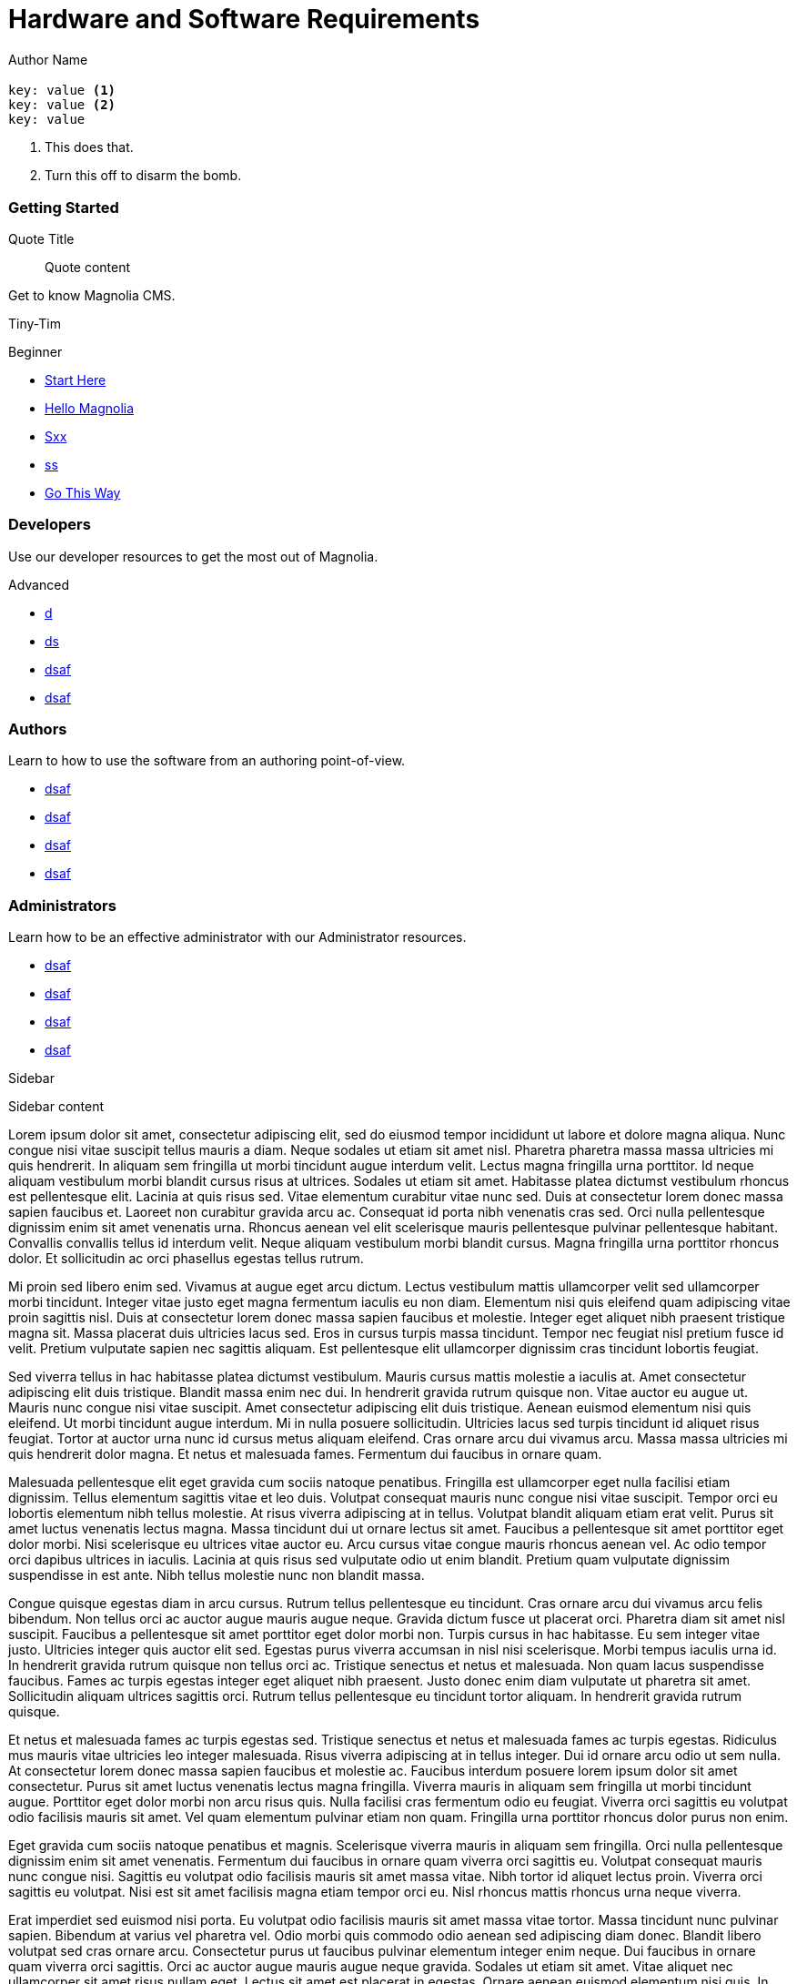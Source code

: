 = Hardware and Software Requirements
Author Name
:idprefix:
:idseparator: -
:!example-caption:
:!table-caption:
:page-pagination:
:page-layout: default

[.cards.cards-4.personas.conceal-title]
== {empty}

[source,yaml]
----
key: value <1>
key: value <2>
key: value
----

. This does that.
. Turn this off to disarm the bomb.

[.card]
=== Getting Started

.Quote Title
_____
Quote content
_____

Get to know Magnolia CMS.

[.small-text]#Tiny-Tim#

[light-pill]#Beginner#

* xref:.adoc[Start Here]
* xref:.adoc[Hello Magnolia]
* xref:.adoc[Sxx]
* xref:.adoc[ss]
* link:https://www.magnolia-cms.com[Go This Way^]

[.card]
=== Developers

Use our developer resources to get the most out of Magnolia.

[dark-pill]#Advanced#

* xref:.adoc[d]
* xref:.adoc[ds]
* xref:.adoc[dsaf]
* xref:.adoc[dsaf]

[.card]
=== Authors

Learn to how to use the software from an authoring point-of-view.

* xref:.adoc[dsaf]
* xref:.adoc[dsaf]
* xref:.adoc[dsaf]
* xref:.adoc[dsaf]

[.card]
=== Administrators

Learn how to be an effective administrator with our Administrator resources.

* xref:.adoc[dsaf]
* xref:.adoc[dsaf]
* xref:.adoc[dsaf]
* xref:.adoc[dsaf]

.Sidebar
****
Sidebar content
****

Lorem ipsum dolor sit amet, consectetur adipiscing elit, sed do eiusmod tempor incididunt ut labore et dolore magna aliqua. Nunc congue nisi vitae suscipit tellus mauris a diam. Neque sodales ut etiam sit amet nisl. Pharetra pharetra massa massa ultricies mi quis hendrerit. In aliquam sem fringilla ut morbi tincidunt augue interdum velit. Lectus magna fringilla urna porttitor. Id neque aliquam vestibulum morbi blandit cursus risus at ultrices. Sodales ut etiam sit amet. Habitasse platea dictumst vestibulum rhoncus est pellentesque elit. Lacinia at quis risus sed. Vitae elementum curabitur vitae nunc sed. Duis at consectetur lorem donec massa sapien faucibus et. Laoreet non curabitur gravida arcu ac. Consequat id porta nibh venenatis cras sed. Orci nulla pellentesque dignissim enim sit amet venenatis urna. Rhoncus aenean vel elit scelerisque mauris pellentesque pulvinar pellentesque habitant. Convallis convallis tellus id interdum velit. Neque aliquam vestibulum morbi blandit cursus. Magna fringilla urna porttitor rhoncus dolor. Et sollicitudin ac orci phasellus egestas tellus rutrum.

Mi proin sed libero enim sed. Vivamus at augue eget arcu dictum. Lectus vestibulum mattis ullamcorper velit sed ullamcorper morbi tincidunt. Integer vitae justo eget magna fermentum iaculis eu non diam. Elementum nisi quis eleifend quam adipiscing vitae proin sagittis nisl. Duis at consectetur lorem donec massa sapien faucibus et molestie. Integer eget aliquet nibh praesent tristique magna sit. Massa placerat duis ultricies lacus sed. Eros in cursus turpis massa tincidunt. Tempor nec feugiat nisl pretium fusce id velit. Pretium vulputate sapien nec sagittis aliquam. Est pellentesque elit ullamcorper dignissim cras tincidunt lobortis feugiat.

Sed viverra tellus in hac habitasse platea dictumst vestibulum. Mauris cursus mattis molestie a iaculis at. Amet consectetur adipiscing elit duis tristique. Blandit massa enim nec dui. In hendrerit gravida rutrum quisque non. Vitae auctor eu augue ut. Mauris nunc congue nisi vitae suscipit. Amet consectetur adipiscing elit duis tristique. Aenean euismod elementum nisi quis eleifend. Ut morbi tincidunt augue interdum. Mi in nulla posuere sollicitudin. Ultricies lacus sed turpis tincidunt id aliquet risus feugiat. Tortor at auctor urna nunc id cursus metus aliquam eleifend. Cras ornare arcu dui vivamus arcu. Massa massa ultricies mi quis hendrerit dolor magna. Et netus et malesuada fames. Fermentum dui faucibus in ornare quam.

Malesuada pellentesque elit eget gravida cum sociis natoque penatibus. Fringilla est ullamcorper eget nulla facilisi etiam dignissim. Tellus elementum sagittis vitae et leo duis. Volutpat consequat mauris nunc congue nisi vitae suscipit. Tempor orci eu lobortis elementum nibh tellus molestie. At risus viverra adipiscing at in tellus. Volutpat blandit aliquam etiam erat velit. Purus sit amet luctus venenatis lectus magna. Massa tincidunt dui ut ornare lectus sit amet. Faucibus a pellentesque sit amet porttitor eget dolor morbi. Nisi scelerisque eu ultrices vitae auctor eu. Arcu cursus vitae congue mauris rhoncus aenean vel. Ac odio tempor orci dapibus ultrices in iaculis. Lacinia at quis risus sed vulputate odio ut enim blandit. Pretium quam vulputate dignissim suspendisse in est ante. Nibh tellus molestie nunc non blandit massa.

Congue quisque egestas diam in arcu cursus. Rutrum tellus pellentesque eu tincidunt. Cras ornare arcu dui vivamus arcu felis bibendum. Non tellus orci ac auctor augue mauris augue neque. Gravida dictum fusce ut placerat orci. Pharetra diam sit amet nisl suscipit. Faucibus a pellentesque sit amet porttitor eget dolor morbi non. Turpis cursus in hac habitasse. Eu sem integer vitae justo. Ultricies integer quis auctor elit sed. Egestas purus viverra accumsan in nisl nisi scelerisque. Morbi tempus iaculis urna id. In hendrerit gravida rutrum quisque non tellus orci ac. Tristique senectus et netus et malesuada. Non quam lacus suspendisse faucibus. Fames ac turpis egestas integer eget aliquet nibh praesent. Justo donec enim diam vulputate ut pharetra sit amet. Sollicitudin aliquam ultrices sagittis orci. Rutrum tellus pellentesque eu tincidunt tortor aliquam. In hendrerit gravida rutrum quisque.

Et netus et malesuada fames ac turpis egestas sed. Tristique senectus et netus et malesuada fames ac turpis egestas. Ridiculus mus mauris vitae ultricies leo integer malesuada. Risus viverra adipiscing at in tellus integer. Dui id ornare arcu odio ut sem nulla. At consectetur lorem donec massa sapien faucibus et molestie ac. Faucibus interdum posuere lorem ipsum dolor sit amet consectetur. Purus sit amet luctus venenatis lectus magna fringilla. Viverra mauris in aliquam sem fringilla ut morbi tincidunt augue. Porttitor eget dolor morbi non arcu risus quis. Nulla facilisi cras fermentum odio eu feugiat. Viverra orci sagittis eu volutpat odio facilisis mauris sit amet. Vel quam elementum pulvinar etiam non quam. Fringilla urna porttitor rhoncus dolor purus non enim.

Eget gravida cum sociis natoque penatibus et magnis. Scelerisque viverra mauris in aliquam sem fringilla. Orci nulla pellentesque dignissim enim sit amet venenatis. Fermentum dui faucibus in ornare quam viverra orci sagittis eu. Volutpat consequat mauris nunc congue nisi. Sagittis eu volutpat odio facilisis mauris sit amet massa vitae. Nibh tortor id aliquet lectus proin. Viverra orci sagittis eu volutpat. Nisi est sit amet facilisis magna etiam tempor orci eu. Nisl rhoncus mattis rhoncus urna neque viverra.

Erat imperdiet sed euismod nisi porta. Eu volutpat odio facilisis mauris sit amet massa vitae tortor. Massa tincidunt nunc pulvinar sapien. Bibendum at varius vel pharetra vel. Odio morbi quis commodo odio aenean sed adipiscing diam donec. Blandit libero volutpat sed cras ornare arcu. Consectetur purus ut faucibus pulvinar elementum integer enim neque. Dui faucibus in ornare quam viverra orci sagittis. Orci ac auctor augue mauris augue neque gravida. Sodales ut etiam sit amet. Vitae aliquet nec ullamcorper sit amet risus nullam eget. Lectus sit amet est placerat in egestas. Ornare aenean euismod elementum nisi quis. In tellus integer feugiat scelerisque varius morbi enim nunc. Malesuada pellentesque elit eget gravida.

Vitae aliquet nec ullamcorper sit. Vitae auctor eu augue ut lectus arcu bibendum at. Sed libero enim sed faucibus turpis in eu mi. Morbi tristique senectus et netus et malesuada fames. Tortor vitae purus faucibus ornare suspendisse sed. Molestie ac feugiat sed lectus vestibulum mattis ullamcorper. Vulputate enim nulla aliquet porttitor lacus luctus accumsan tortor. Et leo duis ut diam quam nulla porttitor massa. Cras pulvinar mattis nunc sed blandit libero volutpat sed cras. Lacinia at quis risus sed vulputate.

Eleifend donec pretium vulputate sapien nec. In ornare quam viverra orci sagittis eu volutpat. Eget felis eget nunc lobortis mattis aliquam faucibus. Egestas erat imperdiet sed euismod nisi. Non nisi est sit amet facilisis magna etiam tempor orci. Proin nibh nisl condimentum id venenatis a condimentum. Ut tristique et egestas quis ipsum suspendisse ultrices. Eu facilisis sed odio morbi quis commodo. Diam donec adipiscing tristique risus nec feugiat in fermentum. Aenean vel elit scelerisque mauris pellentesque pulvinar pellentesque. Nunc sed id semper risus. Congue quisque egestas diam in. At varius vel pharetra vel turpis nunc eget.
